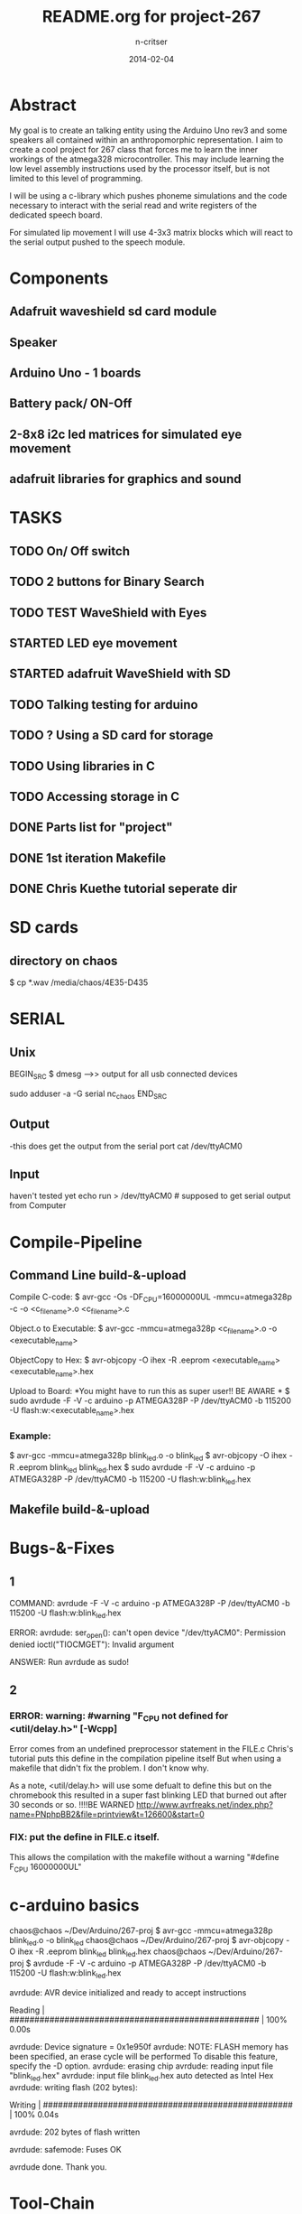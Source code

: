 #+STARTUP: overview
#+AUTHOR: n-critser
#+TITLE: README.org for project-267
#+DATE: 2014-02-04

* Abstract
  My goal is to create an talking entity using the Arduino Uno rev3 and 
some speakers all contained within an anthropomorphic representation. 
I aim to create a cool project for 267 class that forces me to learn the inner 
workings of the atmega328 microcontroller.  This may include learning the 
low level assembly instructions used by the processor itself, but is not 
limited to this level of programming.

   I will be using a c-library which pushes phoneme simulations and the
code necessary to interact with the serial read and write registers of 
the dedicated speech board.  

   For simulated lip movement I will use 4-3x3 matrix blocks which will
react to the serial output pushed to the speech module.    

* Components
** Adafruit waveshield sd card module
** Speaker
** Arduino Uno - 1 boards 
** Battery pack/ ON-Off
** 2-8x8 i2c led matrices for simulated eye movement
** adafruit libraries for graphics and sound

* TASKS
** TODO On/ Off switch
** TODO 2 buttons for Binary Search
** TODO TEST WaveShield with Eyes
** STARTED LED eye movement
   DEADLINE: <2014-03-11 Tue>
** STARTED adafruit WaveShield with SD
   DEADLINE: <2014-03-21 Fri>
** TODO Talking testing for arduino
   DEADLINE: <2014-03-26 Wed>
** TODO ?   Using a SD card for storage
   DEADLINE: <2014-02-14 Fri>
** TODO Using libraries in C
   DEADLINE: <2014-02-07 Fri>
** TODO Accessing storage in C
   DEADLINE: <2014-02-09 Sun>
** DONE Parts list for "project"
   DEADLINE: <2014-02-09 Sun>
** DONE 1st iteration Makefile 
   DEADLINE: <2014-02-04 Tue>
** DONE Chris Kuethe tutorial seperate dir
   
* SD cards
** directory on chaos 
$ cp *.wav /media/chaos/4E35-D435

* SERIAL 
** Unix
BEGIN_SRC
$ dmesg  --->> output for all usb connected devices

sudo adduser -a -G serial nc_chaos 
END_SRC


** Output
-this does get the output from the serial port 
cat /dev/ttyACM0 
** Input
haven't tested yet
echo run > /dev/ttyACM0 # supposed to get serial output from Computer

* Compile-Pipeline

** Command Line build-&-upload
Compile C-code:
  $ avr-gcc -Os -DF_CPU=16000000UL -mmcu=atmega328p -c -o <c_file_name>.o <c_file_name>.c

Object.o to Executable: 
 $  avr-gcc -mmcu=atmega328p <c_file_name>.o -o <executable_name>

ObjectCopy to Hex:
  $  avr-objcopy -O ihex -R .eeprom <executable_name> <executable_name>.hex


Upload to Board:
  *You might have to run this as super user!! BE AWARE * 
  $ sudo avrdude -F -V -c arduino -p ATMEGA328P -P /dev/ttyACM0 -b 115200 -U flash:w:<executable_name>.hex

*** Example:
 $ avr-gcc -mmcu=atmega328p blink_led.o -o blink_led
 $ avr-objcopy -O ihex -R .eeprom blink_led blink_led.hex
 $ sudo avrdude -F -V -c arduino -p ATMEGA328P -P /dev/ttyACM0 -b 115200 -U flash:w:blink_led.hex

** Makefile build-&-upload

* Bugs-&-Fixes
** 1 
COMMAND: avrdude -F -V -c arduino -p ATMEGA328P -P /dev/ttyACM0 -b 115200 -U flash:w:blink_led.hex

ERROR:
avrdude: ser_open(): can't open device "/dev/ttyACM0": Permission denied
ioctl("TIOCMGET"): Invalid argument

ANSWER:
Run avrdude as sudo!

** 2 
*** ERROR: warning: #warning "F_CPU not defined for <util/delay.h>" [-Wcpp]
Error comes from an undefined preprocessor statement in the FILE.c
Chris's tutorial puts this define in the compilation pipeline itself
But when using a makefile that didn't fix the problem. I don't know why.

As a note, <util/delay.h> will use some defualt to define this but on the
chromebook this resulted in a super fast blinking LED that burned out after
30 seconds or so.  !!!!BE WARNED
http://www.avrfreaks.net/index.php?name=PNphpBB2&file=printview&t=126600&start=0

*** FIX:  put the define in FILE.c itself.  
This allows the compilation with the makefile without a warning 
"#define F_CPU 16000000UL" 

* c-arduino basics

chaos@chaos ~/Dev/Arduino/267-proj $  avr-gcc -mmcu=atmega328p blink_led.o -o blink_led
chaos@chaos ~/Dev/Arduino/267-proj $  avr-objcopy -O ihex -R .eeprom blink_led blink_led.hex
chaos@chaos ~/Dev/Arduino/267-proj $ avrdude -F -V -c arduino -p ATMEGA328P -P /dev/ttyACM0 -b 115200 -U flash:w:blink_led.hex

avrdude: AVR device initialized and ready to accept instructions

Reading | ################################################## | 100% 0.00s

avrdude: Device signature = 0x1e950f
avrdude: NOTE: FLASH memory has been specified, an erase cycle will be performed
         To disable this feature, specify the -D option.
avrdude: erasing chip
avrdude: reading input file "blink_led.hex"
avrdude: input file blink_led.hex auto detected as Intel Hex
avrdude: writing flash (202 bytes):

Writing | ################################################## | 100% 0.04s

avrdude: 202 bytes of flash written

avrdude: safemode: Fuses OK

avrdude done.  Thank you.

* Tool-Chain
** sudo apt-get install make avr-libc avrdude binutils-avr gcc-avr gdb-avr
* Tutorials
** German robot course 
svn checkout http://ornella.iwr.uni-heidelberg.de/svn/basis
** Amercan_Tutorials
*** Chris Kuethe--https://www.mainframe.cx/~ckuethe/avr-c-tutorial/
https://www.mainframe.cx/~ckuethe/avr-c-tutorial/pin_map.html


http://canthack.org/2010/12/programming-the-arduino-in-pure-c/
http://balau82.wordpress.com/2011/03/29/programming-arduino-uno-in-pure-c/
AVR C https://www.mainframe.cx/~ckuethe/avr-c-tutorial/  
http://www.mjoldfield.com/atelier/2009/02/arduino-cli.html
http://johanneshoff.com/arduino-command-line.htm
http://kartikmohta.com/tech/avr/tutorial/

* Arduino-Uno
http://arduino.cc/en/uploads/Main/arduino-uno-schematic.pd
* AVR-info
http://download-mirror.savannah.gnu.org/releases//avrdude/avrdude-doc-5.10.pdf
* Links 
** 8kHZ audio
Cool site with a bunch of weird links to audio related stuff.
seems like 8kHz might be the max for arduino sound 
http://transistor-man.com/Rage_against_the_arduino.html


** Everything else
http://code.google.com/p/tinkerit/wiki/Cantarino
http://forum.arduino.cc/index.php?topic=49654.0
http://forum.arduino.cc/index.php/topic,136758.0.html
http://letsmakerobots.com/node/33388


XXXX
Clive Webster (Webbot)
http://www.societyofrobots.com/member_tutorials/node/211

http://www.speechchips.com/shop/
http://www.speechchips.com/shop/item.aspx?itemid=22
http://www.speechchips.com/shop/category.aspx?catid=3

XX?
http://brittonkerin.com/cduino/
* AtmEGA328-datasheet++
** Pins & Ports
Pin TOTAL= 28 PDIP style
*** Ports 
VCC - digital supply voltage
GND - ground
PortB - (PB7:0) XTAL1/XTAL2/TOSC1/TOSC2
PortC - (PC5:0)
PC6/RESET
PortD - (PD7:0)
AVcc - AVCC is the supply voltage pin for the A/D Converter, PC3:0, and ADC7:6 
AREF is the analog reference pin for the A/D Converter.
ADC7:6(TQFP and QFN/MLF package only) ?? what the fuck does that mean?

** Qtouch capacitive touch sensing
Atmel® offers the QTouch® library for embedding capacitive touch buttons, sliders and wheels functionality into
AVR® microcontrollers. The patented charge-transfer signal acquisition offers robust sensing and includes fully
debounced reporting of touch keys and includes Adjacent Key Suppression® (AKSTM) technology for unambiguous
detection of key events. The easy-to-use QTouch Suite toolchain allows you to explore, develop and debug your
own touch applications.

** Program on the fly SPI
The device is manufactured using Atmel’s high density non-volatile memory technology. The On-chip ISP Flash
allows the program memory to be reprogrammed In-System through an SPI serial interface, by a conventional non-
volatile memory programmer, or by an On-chip Boot program running on the AVR core. The Boot program can use
any interface to download the application program in the Application Flash memory. Software in the Boot Flash
section will continue to run while the Application Flash section is updated, providing true Read-While-Write opera-
tion. By combining an 8-bit RISC CPU with In-System Self-Programmable Flash on a monolithic chip, the Atmel
ATmega48A/PA/88A/PA/168A/PA/328/P is a powerful microcontroller that provides a highly flexible and cost effec-
tive solution to many embedded control applications.


http://www.atmel.com/images/doc8453.pdf
